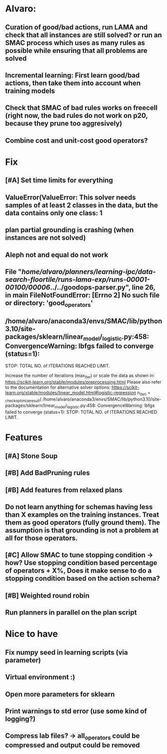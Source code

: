 * Alvaro:
** Curation of good/bad actions, run LAMA and check that all instances are still solved? or run an SMAC process which uses as many rules as possible while ensuring that all problems are solved
** Incremental learning: First learn good/bad actions, then take them into  account when training models
** Check that SMAC of bad rules works on freecell (right now, the bad rules do not work on p20, because they prune too aggresively)
** Combine cost and unit-cost good operators?

* Fix
** [#A] Set time limits for everything
** ValueError(ValueError: This solver needs samples of at least 2 classes in the data, but the data contains only one class: 1
** plan partial grounding is crashing (when instances are not solved)
** Aleph not and equal do not work
**  File "/home/alvaro/planners/learning-ipc/data-search-floortile/runs-lama-exp/runs-00001-00100/00006/../../goodops-parser.py", line 26, in main FileNotFoundError: [Errno 2] No such file or directory: 'good_operators'

** /home/alvaro/anaconda3/envs/SMAC/lib/python3.10/site-packages/sklearn/linear_model/_logistic.py:458: ConvergenceWarning: lbfgs failed to converge (status=1):
STOP: TOTAL NO. of ITERATIONS REACHED LIMIT.

Increase the number of iterations (max_iter) or scale the data as shown in:
    https://scikit-learn.org/stable/modules/preprocessing.html
Please also refer to the documentation for alternative solver options:
    https://scikit-learn.org/stable/modules/linear_model.html#logistic-regression
  n_iter_i = _check_optimize_result(
/home/alvaro/anaconda3/envs/SMAC/lib/python3.10/site-packages/sklearn/linear_model/_logistic.py:458: ConvergenceWarning: lbfgs failed to converge (status=1):
STOP: TOTAL NO. of ITERATIONS REACHED LIMIT.



* Features
** [#A] Stone Soup
** [#B] Add BadPruning rules
** [#B] Add features from relaxed plans
** Do not learn anything for schemas having less than X examples on the training instances. Treat them as good operators (fully ground them). The assumption is that grounding is not a problem at all for those operators.

** [#C] Allow SMAC to tune stopping condition -> how? Use stopping condition based percentage of operators + X%, Does it make sense to do a stopping condition based on the action schema?

** [#B] Weighted round robin

** Run planners in parallel on the plan script

* Nice to have
** Fix numpy seed in learning scripts (via parameter)
** Virtual environment :)
** Open more parameters for sklearn
** Print warnings to std error (use some kind of logging?)
** Compress lab files? -> all_operators could be compressed and output could be removed
